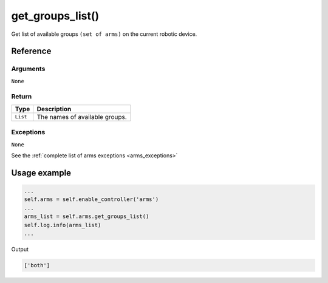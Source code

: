 ==============================
get_groups_list()
==============================

.. raw:: html

    <hr/>

Get list of available groups ``(set of arms)`` on the current robotic
device.

Reference
===========

Arguments
----------

``None``

Return
---------

======== ==============================
Type     Description
======== ==============================
``List`` The names of available groups.
======== ==============================

Exceptions
-------------

``None``

See the :ref:`complete list of arms exceptions <arms_exceptions>`

Usage example
================

.. code:: python

   ...
   self.arms = self.enable_controller('arms')
   ...
   arms_list = self.arms.get_groups_list()
   self.log.info(arms_list)
   ...

Output

.. code:: python

   ['both']
